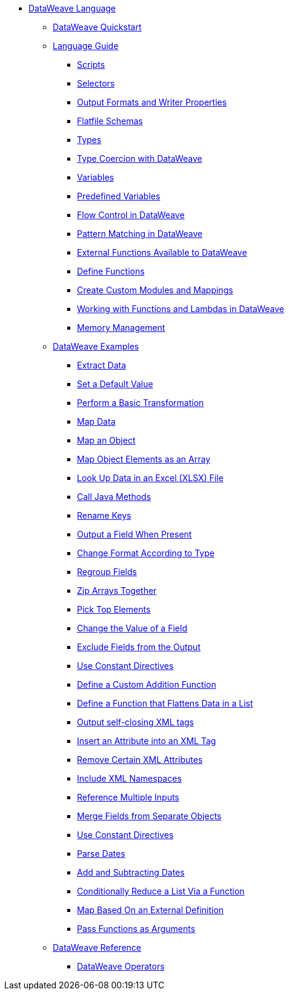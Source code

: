 * xref:dataweave.adoc[DataWeave Language]
 ** xref:dataweave-quickstart.adoc[DataWeave Quickstart]
 ** xref:dataweave-language-guide.adoc[Language Guide]
  *** xref:dataweave-language-introduction.adoc[Scripts]
  *** xref:dataweave-selectors.adoc[Selectors]
  *** xref:dataweave-formats.adoc[Output Formats and Writer Properties]
  *** xref:dataweave-flat-file-schemas.adoc[Flatfile Schemas]
  *** xref:dataweave-types.adoc[Types]
  *** xref:dataweave-types-coercion.adoc[Type Coercion with DataWeave]
  *** xref:dataweave-variables.adoc[Variables]
  *** xref:dataweave-variables-context.adoc[Predefined Variables]
  *** xref:dataweave-flow-control.adoc[Flow Control in DataWeave]
  *** xref:dataweave-pattern-matching.adoc[Pattern Matching in DataWeave]
  *** xref:dataweave-runtime-functions.adoc[External Functions Available to DataWeave]
  *** xref:dataweave-functions.adoc[Define Functions]
  *** xref:dataweave-create-module.adoc[Create Custom Modules and Mappings]
  *** xref:dataweave-functions-lambdas.adoc[Working with Functions and Lambdas in DataWeave]
  *** xref:dataweave-memory-management.adoc[Memory Management]
 ** xref:dataweave-cookbook.adoc[DataWeave Examples]
  *** xref:dataweave-cookbook-extract-data.adoc[Extract Data]
  *** xref:dataweave-cookbook-defaults.adoc[Set a Default Value]
  *** xref:dataweave-cookbook-perform-basic-transformation.adoc[Perform a Basic Transformation]
  *** xref:dataweave-cookbook-map.adoc[Map Data]
  *** xref:dataweave-cookbook-map-an-object.adoc[Map an Object]
  *** xref:dataweave-cookbook-map-object-elements-as-an-array.adoc[Map Object Elements as an Array]
  *** xref:dataweave-cookbook-xlsx-lookup.adoc[Look Up Data in an Excel (XLSX) File]
  *** xref:dataweave-cookbook-java-methods.adoc[Call Java Methods]
  *** xref:dataweave-cookbook-rename-keys.adoc[Rename Keys]
  *** xref:dataweave-cookbook-output-a-field-when-present.adoc[Output a Field When Present]
  *** xref:dataweave-cookbook-format-according-to-type.adoc[Change Format According to Type]
  *** xref:dataweave-cookbook-regroup-fields.adoc[Regroup Fields]
  *** xref:dataweave-cookbook-zip-arrays-together.adoc[Zip Arrays Together]
  *** xref:dataweave-cookbook-pick-top-elements.adoc[Pick Top Elements]
  *** xref:dataweave-cookbook-change-value-of-a-field.adoc[Change the Value of a Field]
  *** xref:dataweave-cookbook-exclude-field.adoc[Exclude Fields from the Output]
  *** xref:dataweave-cookbook-use-constant-directives.adoc[Use Constant Directives]
  *** xref:dataweave-cookbook-define-a-custom-addition-function.adoc[Define a Custom Addition Function]
  *** xref:dataweave-cookbook-define-function-to-flatten-list.adoc[Define a Function that Flattens Data in a List]
  *** xref:dataweave-cookbook-output-self-closing-xml-tags.adoc[Output self-closing XML tags]
  *** xref:dataweave-cookbook-insert-attribute.adoc[Insert an Attribute into an XML Tag]
  *** xref:dataweave-cookbook-remove-certain-xml-attributes.adoc[Remove Certain XML Attributes]
  *** xref:dataweave-cookbook-include-xml-namespaces.adoc[Include XML Namespaces]
  *** xref:dataweave-cookbook-reference-multiple-inputs.adoc[Reference Multiple Inputs]
  *** xref:dataweave-cookbook-merge-multiple-payloads.adoc[Merge Fields from Separate Objects]
  *** xref:dataweave-cookbook-use-constant-directives.adoc[Use Constant Directives]
  *** xref:dataweave-cookbook-parse-dates.adoc[Parse Dates]
  *** xref:dataweave-cookbook-add-and-subtract-time.adoc[Add and Subtracting Dates]
  *** xref:dataweave-cookbook-conditional-list-reduction-via-function.adoc[Conditionally Reduce a List Via a Function]
  *** xref:dataweave-cookbook-map-based-on-an-external-definition.adoc[Map Based On an External Definition]
  *** xref:dataweave-cookbook-pass-functions-as-arguments.adoc[Pass Functions as Arguments]
 ** xref:dw-functions.adoc[DataWeave Reference]
  *** xref:dw-operators.adoc[DataWeave Operators]
